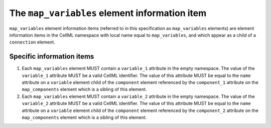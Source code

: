 The ``map_variables`` element information item
==============================================

``map_variables`` element information items (referred to in this
specification as ``map_variables`` elements) are element information items
in the CellML namespace with local name equal to ``map_variables``, and
which appear as a child of a ``connection`` element.

Specific information items
--------------------------

1. Each ``map_variables`` element MUST contain a ``variable_1`` attribute in
   the empty namespace. The value of the ``variable_1`` attribute MUST be a
   valid CellML identifier. The value of this attribute MUST be equal to the
   ``name`` attribute on a ``variable`` element child of the ``component``
   element referenced by the ``component_1`` attribute on the ``map_components``
   element which is a sibling of this element.

2. Each ``map_variables`` element MUST contain a ``variable_2`` attribute in
   the empty namespace. The value of the ``variable_2`` attribute MUST be a
   valid CellML identifier. The value of this attribute MUST be equal to the
   ``name`` attribute on a ``variable`` element child of the ``component``
   element referenced by the ``component_2`` attribute on the ``map_components``
   element which is a sibling of this element.
